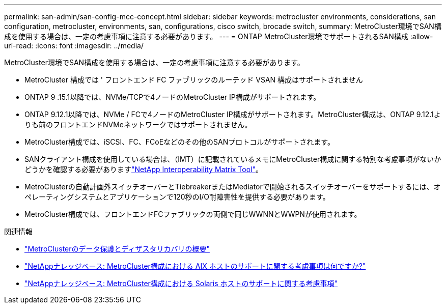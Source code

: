 ---
permalink: san-admin/san-config-mcc-concept.html 
sidebar: sidebar 
keywords: metrocluster environments, considerations, san configuration, metrocluster, environments, san, configurations, cisco switch, brocade switch, 
summary: MetroCluster環境でSAN構成を使用する場合は、一定の考慮事項に注意する必要があります。 
---
= ONTAP MetroCluster環境でサポートされるSAN構成
:allow-uri-read: 
:icons: font
:imagesdir: ../media/


[role="lead"]
MetroCluster環境でSAN構成を使用する場合は、一定の考慮事項に注意する必要があります。

* MetroCluster 構成では ' フロントエンド FC ファブリックのルーテッド VSAN 構成はサポートされません
* ONTAP 9 .15.1以降では、NVMe/TCPで4ノードのMetroCluster IP構成がサポートされます。
* ONTAP 9.12.1以降では、NVMe / FCで4ノードのMetroCluster IP構成がサポートされます。MetroCluster構成は、ONTAP 9.12.1よりも前のフロントエンドNVMeネットワークではサポートされません。
* MetroCluster構成では、iSCSI、FC、FCoEなどのその他のSANプロトコルがサポートされます。
* SANクライアント構成を使用している場合は、（IMT）に記載されているメモにMetroCluster構成に関する特別な考慮事項がないかどうかを確認する必要がありますlink:https://mysupport.netapp.com/matrix["NetApp Interoperability Matrix Tool"^]。
* MetroClusterの自動計画外スイッチオーバーとTiebreakerまたはMediatorで開始されるスイッチオーバーをサポートするには、オペレーティングシステムとアプリケーションで120秒のI/O耐障害性を提供する必要があります。
* MetroCluster構成では、フロントエンドFCファブリックの両側で同じWWNNとWWPNが使用されます。


.関連情報
* link:https://docs.netapp.com/us-en/ontap-metrocluster/manage/concept_understanding_mcc_data_protection_and_disaster_recovery.html["MetroClusterのデータ保護とディザスタリカバリの概要"^]
* link:https://kb.netapp.com/Advice_and_Troubleshooting/Data_Protection_and_Security/MetroCluster/What_are_AIX_Host_support_considerations_in_a_MetroCluster_configuration%3F["NetAppナレッジベース: MetroCluster構成における AIX ホストのサポートに関する考慮事項は何ですか?"^]
* link:https://kb.netapp.com/Advice_and_Troubleshooting/Data_Protection_and_Security/MetroCluster/Solaris_host_support_considerations_in_a_MetroCluster_configuration["NetAppナレッジベース: MetroCluster構成における Solaris ホストのサポートに関する考慮事項"^]

